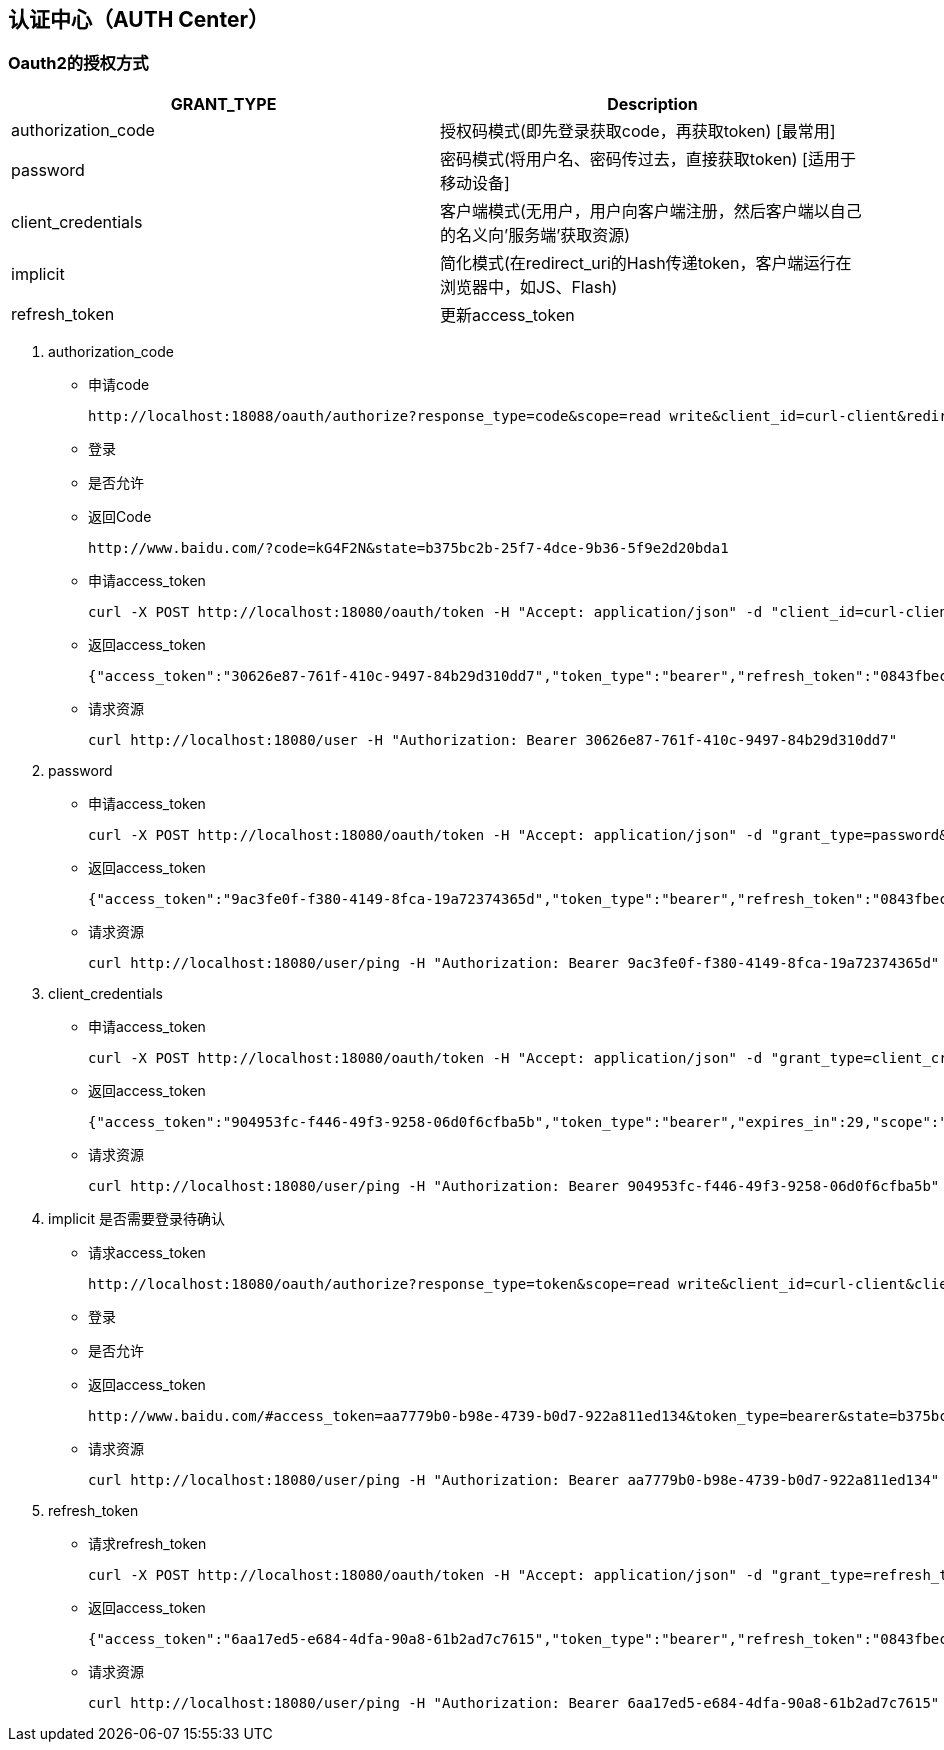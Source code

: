 == 认证中心（AUTH Center）



=== Oauth2的授权方式


|===
|GRANT_TYPE         |Description

|authorization_code |授权码模式(即先登录获取code，再获取token) [最常用]

|password           |密码模式(将用户名、密码传过去，直接获取token) [适用于移动设备]

|client_credentials |客户端模式(无用户，用户向客户端注册，然后客户端以自己的名义向'服务端'获取资源)

|implicit           |简化模式(在redirect_uri的Hash传递token，客户端运行在浏览器中，如JS、Flash)

|refresh_token      |更新access_token
|===

. authorization_code
    * 申请code

       http://localhost:18088/oauth/authorize?response_type=code&scope=read write&client_id=curl-client&redirect_uri=http://www.baidu.com&state=b375bc2b-25f7-4dce-9b36-5f9e2d20bda1

    * 登录
    * 是否允许
    * 返回Code

      http://www.baidu.com/?code=kG4F2N&state=b375bc2b-25f7-4dce-9b36-5f9e2d20bda1

    * 申请access_token

        curl -X POST http://localhost:18080/oauth/token -H "Accept: application/json" -d "client_id=curl-client&client_secret=client-secret&grant_type=authorization_code&code=EjlKzL&redirect_uri=http://www.baidu.com"

    * 返回access_token

        {"access_token":"30626e87-761f-410c-9497-84b29d310dd7","token_type":"bearer","refresh_token":"0843fbec-20e3-4802-93a0-357488403924","expires_in":29,"scope":"read write"}

    * 请求资源

        curl http://localhost:18080/user -H "Authorization: Bearer 30626e87-761f-410c-9497-84b29d310dd7"


. password

    * 申请access_token

        curl -X POST http://localhost:18080/oauth/token -H "Accept: application/json" -d "grant_type=password&scope=read%20write&client_id=curl-client&client_secret=client-secret&username=admin&password=123456"

    * 返回access_token

        {"access_token":"9ac3fe0f-f380-4149-8fca-19a72374365d","token_type":"bearer","refresh_token":"0843fbec-20e3-4802-93a0-357488403924","expires_in":29,"scope":"read write"}

    * 请求资源

        curl http://localhost:18080/user/ping -H "Authorization: Bearer 9ac3fe0f-f380-4149-8fca-19a72374365d"

. client_credentials
    * 申请access_token

        curl -X POST http://localhost:18080/oauth/token -H "Accept: application/json" -d "grant_type=client_credentials&scope=read%20write&client_id=curl-client&client_secret=client-secret"

    * 返回access_token

        {"access_token":"904953fc-f446-49f3-9258-06d0f6cfba5b","token_type":"bearer","expires_in":29,"scope":"read write"}

    * 请求资源

        curl http://localhost:18080/user/ping -H "Authorization: Bearer 904953fc-f446-49f3-9258-06d0f6cfba5b"

. implicit
  是否需要登录待确认

    * 请求access_token

        http://localhost:18080/oauth/authorize?response_type=token&scope=read write&client_id=curl-client&client_secret=client-secret&redirect_uri=http://www.baidu.com&state=b375bc2b-25f7-4dce-9b36-5f9e2d20bda1

    * 登录
    * 是否允许
    * 返回access_token

        http://www.baidu.com/#access_token=aa7779b0-b98e-4739-b0d7-922a811ed134&token_type=bearer&state=b375bc2b-25f7-4dce-9b36-5f9e2d20bda1&expires_in=29

    * 请求资源

        curl http://localhost:18080/user/ping -H "Authorization: Bearer aa7779b0-b98e-4739-b0d7-922a811ed134"

. refresh_token
    * 请求refresh_token

        curl -X POST http://localhost:18080/oauth/token -H "Accept: application/json" -d "grant_type=refresh_token&client_id=curl-client&client_secret=client-secret&refresh_token=0843fbec-20e3-4802-93a0-357488403924"

    * 返回access_token

        {"access_token":"6aa17ed5-e684-4dfa-90a8-61b2ad7c7615","token_type":"bearer","refresh_token":"0843fbec-20e3-4802-93a0-357488403924","expires_in":29,"scope":"read write"}

    * 请求资源

        curl http://localhost:18080/user/ping -H "Authorization: Bearer 6aa17ed5-e684-4dfa-90a8-61b2ad7c7615"

